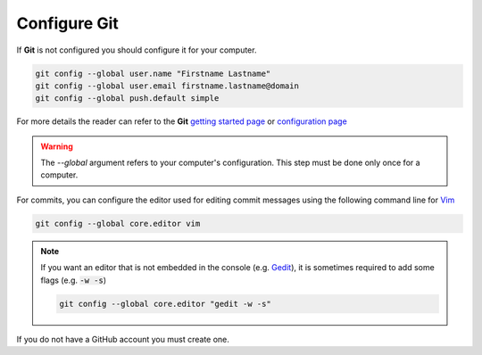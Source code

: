 Configure Git
-------------

If **Git** is not configured you should configure it for your computer.

.. code-block:: bash

    git config --global user.name "Firstname Lastname"
    git config --global user.email firstname.lastname@domain
    git config --global push.default simple

For more details the reader can refer to the **Git** `getting started page <https://git-scm.com/book/en/v2/Getting-Started-About-Version-Control>`_ or `configuration page <https://git-scm.com/book/en/v2/Customizing-Git-Git-Configuration>`_

.. warning::

    The `--global` argument refers to your computer's configuration.
    This step must be done only once for a computer.

For commits, you can configure the editor used for editing commit messages using the following command line for `Vim <http://www.vim.org/>`_ 
  
.. code-block:: bash
  
    git config --global core.editor vim

.. note::
    
    If you want an editor that is not embedded in the console (e.g. `Gedit <https://wiki.gnome.org/Apps/Gedit>`_), it is sometimes required to add some flags (e.g. :code:`-w -s`)

    .. code-block:: bash
    
        git config --global core.editor "gedit -w -s"

If you do not have a GitHub account you must create one.
